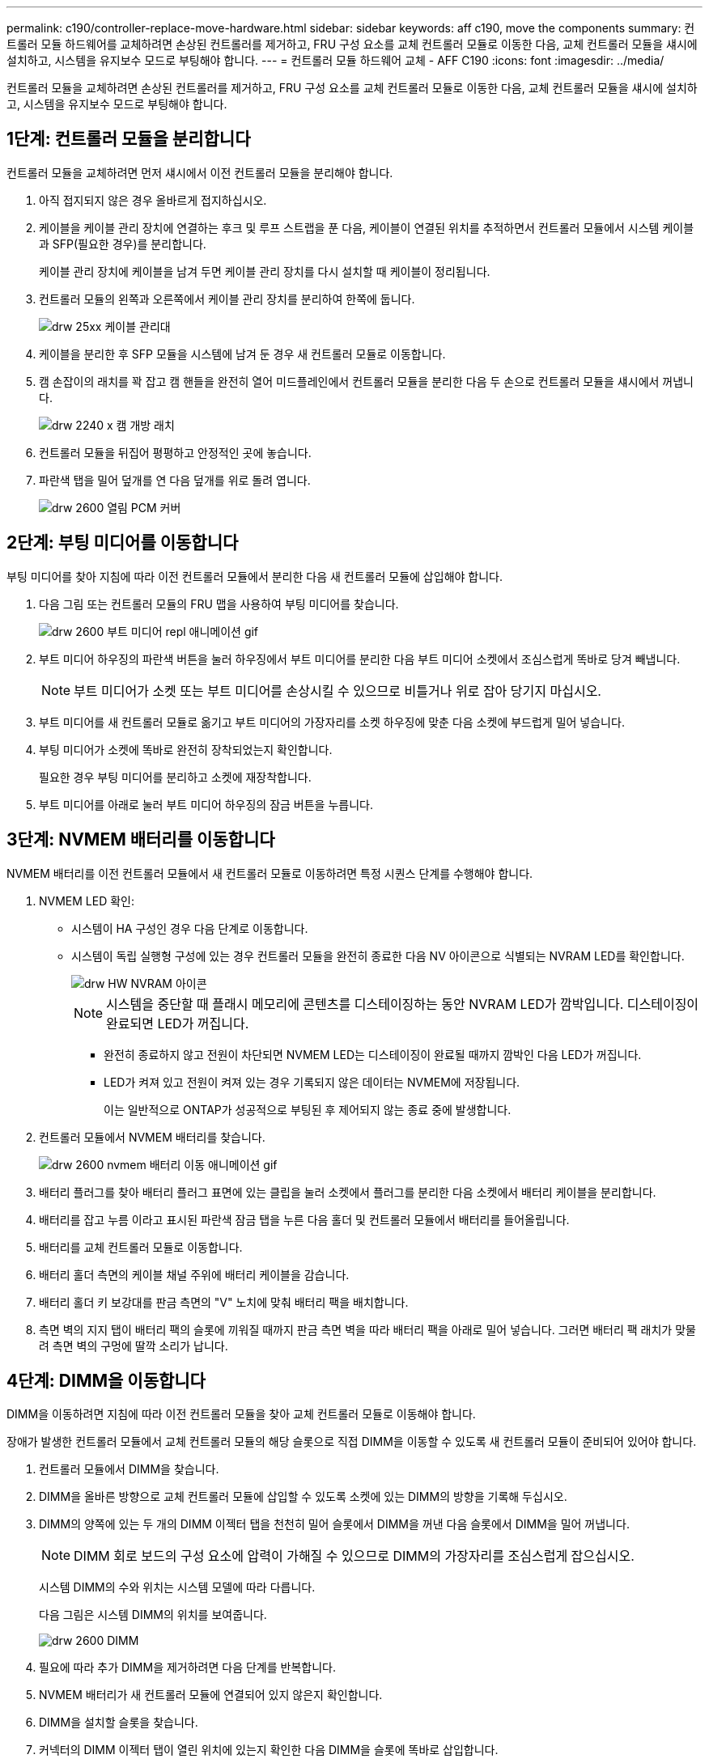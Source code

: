---
permalink: c190/controller-replace-move-hardware.html 
sidebar: sidebar 
keywords: aff c190, move the components 
summary: 컨트롤러 모듈 하드웨어를 교체하려면 손상된 컨트롤러를 제거하고, FRU 구성 요소를 교체 컨트롤러 모듈로 이동한 다음, 교체 컨트롤러 모듈을 섀시에 설치하고, 시스템을 유지보수 모드로 부팅해야 합니다. 
---
= 컨트롤러 모듈 하드웨어 교체 - AFF C190
:icons: font
:imagesdir: ../media/


[role="lead"]
컨트롤러 모듈을 교체하려면 손상된 컨트롤러를 제거하고, FRU 구성 요소를 교체 컨트롤러 모듈로 이동한 다음, 교체 컨트롤러 모듈을 섀시에 설치하고, 시스템을 유지보수 모드로 부팅해야 합니다.



== 1단계: 컨트롤러 모듈을 분리합니다

컨트롤러 모듈을 교체하려면 먼저 섀시에서 이전 컨트롤러 모듈을 분리해야 합니다.

. 아직 접지되지 않은 경우 올바르게 접지하십시오.
. 케이블을 케이블 관리 장치에 연결하는 후크 및 루프 스트랩을 푼 다음, 케이블이 연결된 위치를 추적하면서 컨트롤러 모듈에서 시스템 케이블과 SFP(필요한 경우)를 분리합니다.
+
케이블 관리 장치에 케이블을 남겨 두면 케이블 관리 장치를 다시 설치할 때 케이블이 정리됩니다.

. 컨트롤러 모듈의 왼쪽과 오른쪽에서 케이블 관리 장치를 분리하여 한쪽에 둡니다.
+
image::../media/drw_25xx_cable_management_arm.png[drw 25xx 케이블 관리대]

. 케이블을 분리한 후 SFP 모듈을 시스템에 남겨 둔 경우 새 컨트롤러 모듈로 이동합니다.
. 캠 손잡이의 래치를 꽉 잡고 캠 핸들을 완전히 열어 미드플레인에서 컨트롤러 모듈을 분리한 다음 두 손으로 컨트롤러 모듈을 섀시에서 꺼냅니다.
+
image::../media/drw_2240_x_opening_cam_latch.png[drw 2240 x 캠 개방 래치]

. 컨트롤러 모듈을 뒤집어 평평하고 안정적인 곳에 놓습니다.
. 파란색 탭을 밀어 덮개를 연 다음 덮개를 위로 돌려 엽니다.
+
image::../media/drw_2600_opening_pcm_cover.png[drw 2600 열림 PCM 커버]





== 2단계: 부팅 미디어를 이동합니다

부팅 미디어를 찾아 지침에 따라 이전 컨트롤러 모듈에서 분리한 다음 새 컨트롤러 모듈에 삽입해야 합니다.

. 다음 그림 또는 컨트롤러 모듈의 FRU 맵을 사용하여 부팅 미디어를 찾습니다.
+
image::../media/drw_2600_boot_media_repl_animated_gif.png[drw 2600 부트 미디어 repl 애니메이션 gif]

. 부트 미디어 하우징의 파란색 버튼을 눌러 하우징에서 부트 미디어를 분리한 다음 부트 미디어 소켓에서 조심스럽게 똑바로 당겨 빼냅니다.
+

NOTE: 부트 미디어가 소켓 또는 부트 미디어를 손상시킬 수 있으므로 비틀거나 위로 잡아 당기지 마십시오.

. 부트 미디어를 새 컨트롤러 모듈로 옮기고 부트 미디어의 가장자리를 소켓 하우징에 맞춘 다음 소켓에 부드럽게 밀어 넣습니다.
. 부팅 미디어가 소켓에 똑바로 완전히 장착되었는지 확인합니다.
+
필요한 경우 부팅 미디어를 분리하고 소켓에 재장착합니다.

. 부트 미디어를 아래로 눌러 부트 미디어 하우징의 잠금 버튼을 누릅니다.




== 3단계: NVMEM 배터리를 이동합니다

NVMEM 배터리를 이전 컨트롤러 모듈에서 새 컨트롤러 모듈로 이동하려면 특정 시퀀스 단계를 수행해야 합니다.

. NVMEM LED 확인:
+
** 시스템이 HA 구성인 경우 다음 단계로 이동합니다.
** 시스템이 독립 실행형 구성에 있는 경우 컨트롤러 모듈을 완전히 종료한 다음 NV 아이콘으로 식별되는 NVRAM LED를 확인합니다.
+
image::../media/drw_hw_nvram_icon.png[drw HW NVRAM 아이콘]

+

NOTE: 시스템을 중단할 때 플래시 메모리에 콘텐츠를 디스테이징하는 동안 NVRAM LED가 깜박입니다. 디스테이징이 완료되면 LED가 꺼집니다.

+
*** 완전히 종료하지 않고 전원이 차단되면 NVMEM LED는 디스테이징이 완료될 때까지 깜박인 다음 LED가 꺼집니다.
*** LED가 켜져 있고 전원이 켜져 있는 경우 기록되지 않은 데이터는 NVMEM에 저장됩니다.
+
이는 일반적으로 ONTAP가 성공적으로 부팅된 후 제어되지 않는 종료 중에 발생합니다.





. 컨트롤러 모듈에서 NVMEM 배터리를 찾습니다.
+
image::../media/drw_2600_nvmem_battery_move_animated_gif.png[drw 2600 nvmem 배터리 이동 애니메이션 gif]

. 배터리 플러그를 찾아 배터리 플러그 표면에 있는 클립을 눌러 소켓에서 플러그를 분리한 다음 소켓에서 배터리 케이블을 분리합니다.
. 배터리를 잡고 누름 이라고 표시된 파란색 잠금 탭을 누른 다음 홀더 및 컨트롤러 모듈에서 배터리를 들어올립니다.
. 배터리를 교체 컨트롤러 모듈로 이동합니다.
. 배터리 홀더 측면의 케이블 채널 주위에 배터리 케이블을 감습니다.
. 배터리 홀더 키 보강대를 판금 측면의 "V" 노치에 맞춰 배터리 팩을 배치합니다.
. 측면 벽의 지지 탭이 배터리 팩의 슬롯에 끼워질 때까지 판금 측면 벽을 따라 배터리 팩을 아래로 밀어 넣습니다. 그러면 배터리 팩 래치가 맞물려 측면 벽의 구멍에 딸깍 소리가 납니다.




== 4단계: DIMM을 이동합니다

DIMM을 이동하려면 지침에 따라 이전 컨트롤러 모듈을 찾아 교체 컨트롤러 모듈로 이동해야 합니다.

장애가 발생한 컨트롤러 모듈에서 교체 컨트롤러 모듈의 해당 슬롯으로 직접 DIMM을 이동할 수 있도록 새 컨트롤러 모듈이 준비되어 있어야 합니다.

. 컨트롤러 모듈에서 DIMM을 찾습니다.
. DIMM을 올바른 방향으로 교체 컨트롤러 모듈에 삽입할 수 있도록 소켓에 있는 DIMM의 방향을 기록해 두십시오.
. DIMM의 양쪽에 있는 두 개의 DIMM 이젝터 탭을 천천히 밀어 슬롯에서 DIMM을 꺼낸 다음 슬롯에서 DIMM을 밀어 꺼냅니다.
+

NOTE: DIMM 회로 보드의 구성 요소에 압력이 가해질 수 있으므로 DIMM의 가장자리를 조심스럽게 잡으십시오.

+
시스템 DIMM의 수와 위치는 시스템 모델에 따라 다릅니다.

+
다음 그림은 시스템 DIMM의 위치를 보여줍니다.

+
image::../media/drw_2600_dimms.png[drw 2600 DIMM]

. 필요에 따라 추가 DIMM을 제거하려면 다음 단계를 반복합니다.
. NVMEM 배터리가 새 컨트롤러 모듈에 연결되어 있지 않은지 확인합니다.
. DIMM을 설치할 슬롯을 찾습니다.
. 커넥터의 DIMM 이젝터 탭이 열린 위치에 있는지 확인한 다음 DIMM을 슬롯에 똑바로 삽입합니다.
+
DIMM은 슬롯에 단단히 장착되지만 쉽게 장착할 수 있습니다. 그렇지 않은 경우 DIMM을 슬롯에 재정렬하고 다시 삽입합니다.

+

NOTE: DIMM이 균일하게 정렬되어 슬롯에 완전히 삽입되었는지 육안으로 검사합니다.

. 나머지 DIMM에 대해 이 단계를 반복합니다.
. NVMEM 배터리 플러그 소켓을 찾은 다음 배터리 케이블 플러그 전면에 있는 클립을 눌러 소켓에 삽입합니다.
+
플러그가 컨트롤러 모듈에 잠겼는지 확인합니다.





== 5단계: 컨트롤러 모듈을 설치합니다

이전 컨트롤러 모듈의 구성 요소를 새 컨트롤러 모듈에 설치한 후 새 컨트롤러 모듈을 시스템 섀시에 설치하고 운영 체제를 부팅해야 합니다.

동일한 섀시에 2개의 컨트롤러 모듈이 있는 HA 쌍의 경우, 컨트롤러 모듈을 설치하는 순서는 섀시에 완전히 장착되자마자 재부팅을 시도하기 때문에 특히 중요합니다.


NOTE: 시스템이 부팅될 때 시스템 펌웨어를 업데이트할 수 있습니다. 이 프로세스를 중단하지 마십시오. 이 절차를 수행하려면 부팅 프로세스를 중단해야 합니다. 이 과정은 일반적으로 부팅 프로세스를 중단하라는 메시지가 표시된 후 언제든지 수행할 수 있습니다. 그러나 시스템이 부팅될 때 시스템 펌웨어를 업데이트하는 경우 업데이트가 완료될 때까지 기다린 후 부팅 프로세스를 중단해야 합니다.

. 아직 설치하지 않은 경우 컨트롤러 모듈의 덮개를 다시 끼우십시오.
. 컨트롤러 모듈의 끝을 섀시의 입구에 맞춘 다음 컨트롤러 모듈을 반쯤 조심스럽게 시스템에 밀어 넣습니다.
+

NOTE: 지시가 있을 때까지 컨트롤러 모듈을 섀시에 완전히 삽입하지 마십시오.

. 다음 섹션의 작업을 수행하기 위해 시스템에 액세스할 수 있도록 관리 포트와 콘솔 포트에만 케이블을 연결합니다.
+

NOTE: 이 절차의 뒷부분에서 나머지 케이블을 컨트롤러 모듈에 연결합니다.

. 컨트롤러 모듈 재설치를 완료합니다. 컨트롤러 모듈이 섀시에 완전히 장착되면 바로 부팅이 시작됩니다. 부트 프로세스를 중단할 준비를 하십시오.
+
.. 캠 핸들을 열린 위치에 둔 상태에서 컨트롤러 모듈이 중앙판과 완전히 맞닿고 완전히 장착될 때까지 단단히 누른 다음 캠 핸들을 잠금 위치로 닫습니다.
+

NOTE: 커넥터가 손상되지 않도록 컨트롤러 모듈을 섀시에 밀어 넣을 때 과도한 힘을 가하지 마십시오.

+
컨트롤러가 섀시에 장착되면 바로 부팅이 시작됩니다.

.. 아직 설치하지 않은 경우 케이블 관리 장치를 다시 설치하십시오.
.. 케이블을 후크와 루프 스트랩으로 케이블 관리 장치에 연결합니다.
.. 정확한 타이밍을 결정한 후 부트 프로세스만* 인터럽트합니다.
+
자동 펌웨어 업데이트 콘솔 메시지를 찾아야 합니다. 업데이트 메시지가 나타나면 업데이트가 완료되었음을 확인하는 메시지가 나타날 때까지 Ctrl-C를 눌러 부팅 프로세스를 중단하지 마십시오.

+
Press Ctrl-C for Boot Menu 메시지가 표시되면 Ctrl-C만 누릅니다.

+

NOTE: 펌웨어 업데이트가 중단되면 부팅 프로세스가 로더 프롬프트로 종료됩니다. update_flash 명령을 실행한 다음 로더를 종료하고 자동 부팅 시작을 확인하는 경우 Ctrl-C를 눌러 유지보수 모드로 부팅해야 합니다. 중단하려면 Ctrl-C를 누르십시오.

+
메시지가 표시되지 않고 컨트롤러 모듈이 ONTAP로 부팅되면 'halt'를 입력한 다음 로더 프롬프트에서 boot_ontap를 입력하고 메시지가 표시되면 Ctrl-C를 누른 다음 유지보수 모드로 부팅합니다.

+

NOTE: 부팅 과정에서 다음과 같은 메시지가 표시될 수 있습니다.

+
*** 시스템 ID 불일치 및 시스템 ID 재정의를 요청하는 프롬프트 경고.
*** HA 구성에서 유지보수 모드로 전환할 때 정상적인 컨트롤러가 계속 작동 중지되는지 확인해야 한다는 프롬프트 경고 메시지가 표시됩니다. 이 메시지에 안전하게 'y'로 응답할 수 있습니다.


.. 표시된 메뉴에서 유지보수 모드로 부팅하는 옵션을 선택합니다.



